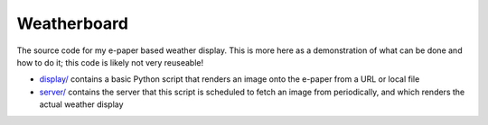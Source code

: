 Weatherboard
============

The source code for my e-paper based weather display. This is more here as a demonstration of what can be done and how to do it; this code is likely not very reuseable!

* `<display/>`_ contains a basic Python script that renders an image onto the e-paper from a URL or local file
* `<server/>`_ contains the server that this script is scheduled to fetch an image from periodically, and which renders the actual weather display
